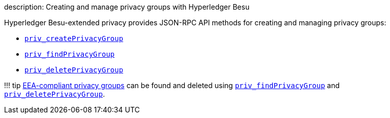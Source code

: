 description: Creating and manage privacy groups with Hyperledger Besu
// - END of page meta data

Hyperledger Besu-extended privacy provides JSON-RPC API methods for creating and managing privacy groups:

* link:../../Reference/API-Methods.md#priv_createprivacygroup[`priv_createPrivacyGroup`]
* link:../../Reference/API-Methods.md#priv_findprivacygroup[`priv_findPrivacyGroup`]
* link:../../Reference/API-Methods.md#priv_deleteprivacygroup[`priv_deletePrivacyGroup`]

!!!
tip     xref:../../Concepts/Privacy/Privacy-Groups.adoc[EEA-compliant privacy groups] can be found and deleted using      link:../../Reference/API-Methods.md#priv_findprivacygroup[`priv_findPrivacyGroup`]     and link:../../Reference/API-Methods.md#priv_deleteprivacygroup[`priv_deletePrivacyGroup`].
